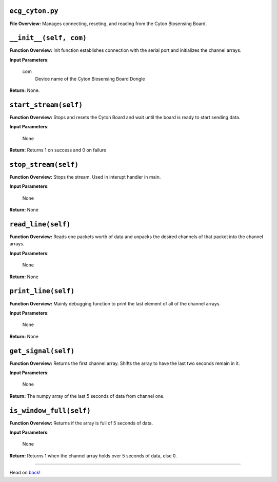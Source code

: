 ``ecg_cyton.py``
-----

**File Overview:** Manages connecting, reseting, and reading from the Cyton Biosensing Board.

``__init__(self, com)``
-----

**Function Overview:** Init function establishes connection with the serial port and initializes the channel arrays.

**Input Parameters**:

    com
        Device name of the Cyton Biosensing Board Dongle

**Return:** None.
    
``start_stream(self)``
-----

**Function Overview:** Stops and resets the Cyton Board and wait until the board is ready to start sending data.

**Input Parameters**:

    None

**Return:** Returns 1 on success and 0 on failure

``stop_stream(self)``
-----

**Function Overview:** Stops the stream. Used in interupt handler in main.

**Input Parameters**:

    None

**Return:** None

``read_line(self)``
-----

**Function Overview:** Reads one packets worth of data and unpacks the desired channels of that packet into the channel arrays.

**Input Parameters**:

    None

**Return:** None

``print_line(self)``
-----

**Function Overview:** Mainly debugging function to print the last element of all of the channel arrays.

**Input Parameters**:

    None

**Return:** None

``get_signal(self)``
-----

**Function Overview:** Returns the first channel array. Shifts the array to have the last two seconds remain in it.

**Input Parameters**:

    None

**Return:** The numpy array of the last 5 seconds of data from channel one.

``is_window_full(self)``
-----

**Function Overview:** Returns if the array is full of 5 seconds of data.

**Input Parameters**:

    None

**Return:** Returns 1 when the channel array holds over 5 seconds of data, else 0.

-----

Head on back_!

.. _back: ../README.rst
